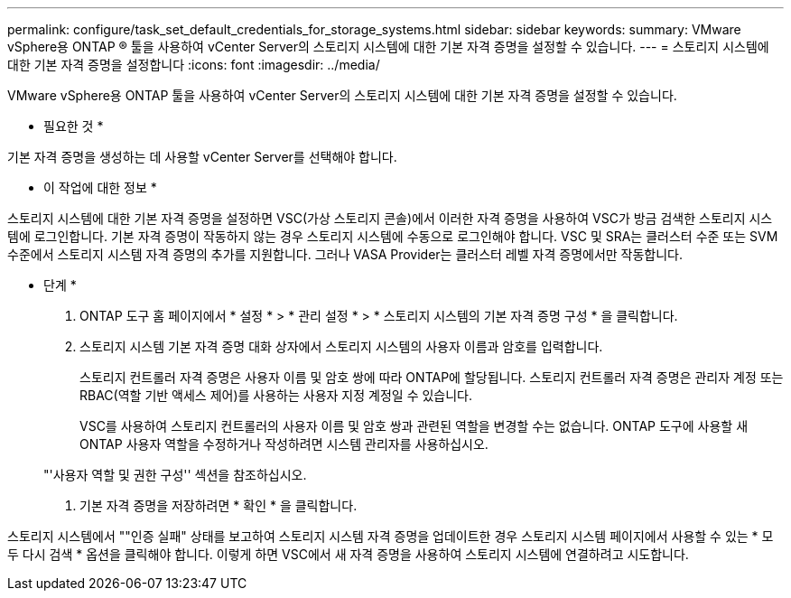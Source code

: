 ---
permalink: configure/task_set_default_credentials_for_storage_systems.html 
sidebar: sidebar 
keywords:  
summary: VMware vSphere용 ONTAP ® 툴을 사용하여 vCenter Server의 스토리지 시스템에 대한 기본 자격 증명을 설정할 수 있습니다. 
---
= 스토리지 시스템에 대한 기본 자격 증명을 설정합니다
:icons: font
:imagesdir: ../media/


[role="lead"]
VMware vSphere용 ONTAP 툴을 사용하여 vCenter Server의 스토리지 시스템에 대한 기본 자격 증명을 설정할 수 있습니다.

* 필요한 것 *

기본 자격 증명을 생성하는 데 사용할 vCenter Server를 선택해야 합니다.

* 이 작업에 대한 정보 *

스토리지 시스템에 대한 기본 자격 증명을 설정하면 VSC(가상 스토리지 콘솔)에서 이러한 자격 증명을 사용하여 VSC가 방금 검색한 스토리지 시스템에 로그인합니다. 기본 자격 증명이 작동하지 않는 경우 스토리지 시스템에 수동으로 로그인해야 합니다. VSC 및 SRA는 클러스터 수준 또는 SVM 수준에서 스토리지 시스템 자격 증명의 추가를 지원합니다. 그러나 VASA Provider는 클러스터 레벨 자격 증명에서만 작동합니다.

* 단계 *

. ONTAP 도구 홈 페이지에서 * 설정 * > * 관리 설정 * > * 스토리지 시스템의 기본 자격 증명 구성 * 을 클릭합니다.
. 스토리지 시스템 기본 자격 증명 대화 상자에서 스토리지 시스템의 사용자 이름과 암호를 입력합니다.
+
스토리지 컨트롤러 자격 증명은 사용자 이름 및 암호 쌍에 따라 ONTAP에 할당됩니다. 스토리지 컨트롤러 자격 증명은 관리자 계정 또는 RBAC(역할 기반 액세스 제어)를 사용하는 사용자 지정 계정일 수 있습니다.

+
VSC를 사용하여 스토리지 컨트롤러의 사용자 이름 및 암호 쌍과 관련된 역할을 변경할 수는 없습니다. ONTAP 도구에 사용할 새 ONTAP 사용자 역할을 수정하거나 작성하려면 시스템 관리자를 사용하십시오.

+
"'사용자 역할 및 권한 구성'' 섹션을 참조하십시오.

. 기본 자격 증명을 저장하려면 * 확인 * 을 클릭합니다.


스토리지 시스템에서 ""인증 실패" 상태를 보고하여 스토리지 시스템 자격 증명을 업데이트한 경우 스토리지 시스템 페이지에서 사용할 수 있는 * 모두 다시 검색 * 옵션을 클릭해야 합니다. 이렇게 하면 VSC에서 새 자격 증명을 사용하여 스토리지 시스템에 연결하려고 시도합니다.
